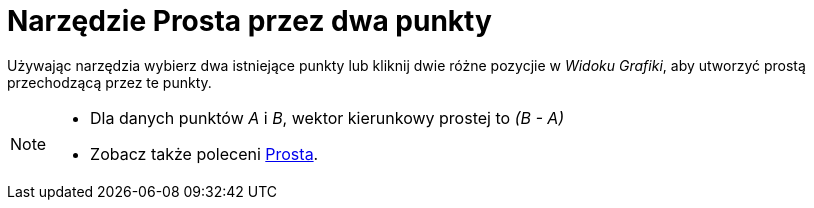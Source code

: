 = Narzędzie Prosta przez dwa punkty
:page-en: tools/Line
ifdef::env-github[:imagesdir: /en/modules/ROOT/assets/images]

Używając narzędzia wybierz dwa istniejące punkty lub kliknij dwie różne pozycjie w _Widoku Grafiki_, aby utworzyć prostą przechodzącą przez te punkty.

[NOTE]
====

* Dla danych punktów _A_ i _B_, wektor kierunkowy prostej to _(B - A)_
* Zobacz także poleceni xref:/commands/Prosta.adoc[Prosta].

====
